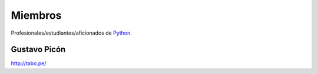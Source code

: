 Miembros
========

Profesionales/estudiantes/aficionados de `Python`_.

Gustavo Picón
-------------

http://tabo.pe/


.. _Python: http://www.python.org/

